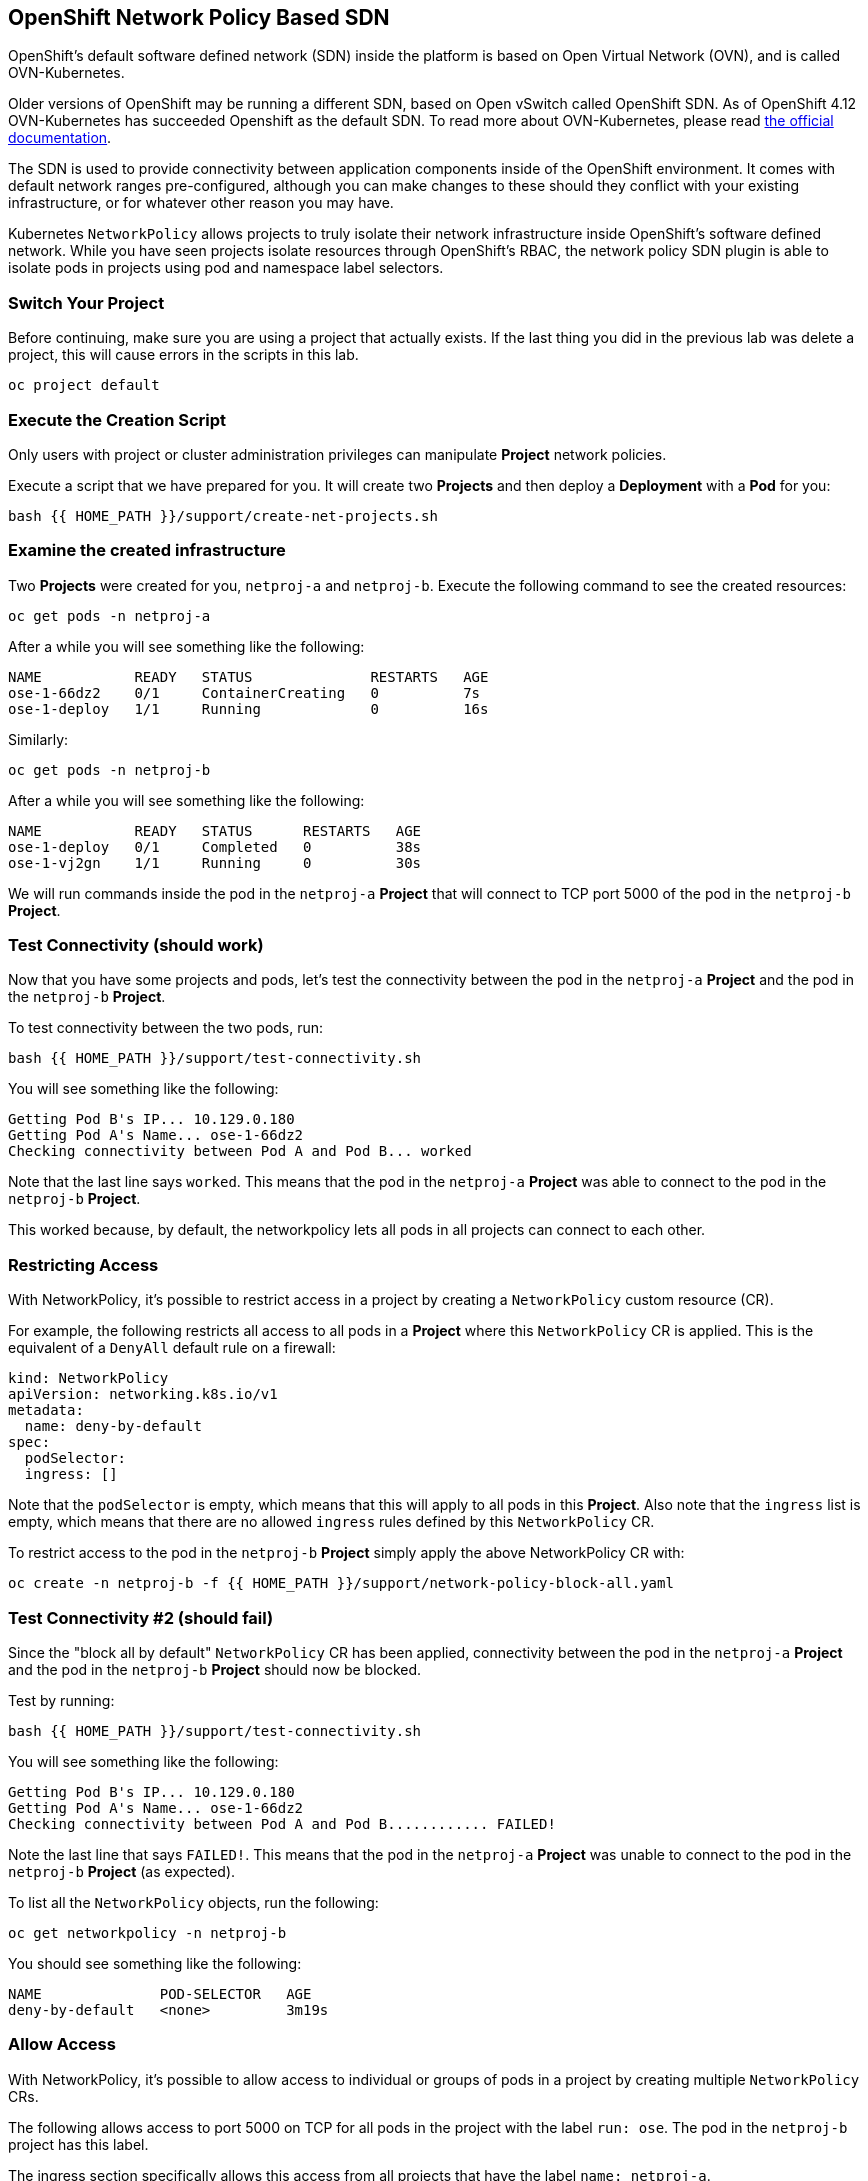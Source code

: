 ## OpenShift Network Policy Based SDN
OpenShift's default software defined network (SDN) inside the platform is based
on Open Virtual Network (OVN), and is called OVN-Kubernetes.

Older versions of OpenShift may be running a different SDN, based on Open vSwitch 
called OpenShift SDN. As of OpenShift 4.12 OVN-Kubernetes has succeeded Openshift as the 
default SDN. To read more about OVN-Kubernetes, please read
link:https://access.redhat.com/documentation/en-us/openshift_container_platform/4.12/html/networking/ovn-kubernetes-network-plugin#about-ovn-kubernetes[the official documentation].

The SDN is used to provide connectivity between application
components inside of the OpenShift environment. It comes with default network
ranges pre-configured, although you can make changes to these should they
conflict with your existing infrastructure, or for whatever other reason you may
have.

Kubernetes `NetworkPolicy` allows projects to truly isolate their
network infrastructure inside OpenShift’s software defined network. While you
have seen projects isolate resources through OpenShift’s RBAC, the network policy
SDN plugin is able to isolate pods in projects using pod and namespace label selectors.

### Switch Your Project
Before continuing, make sure you are using a project that actually exists. If
the last thing you did in the previous lab was delete a project, this will
cause errors in the scripts in this lab.

[source,bash,role="execute"]
----
oc project default
----

### Execute the Creation Script
[Note]
====
Only users with project or cluster administration privileges can manipulate *Project*
network policies.
====

Execute a script that we have prepared for you. It will create two
*Projects* and then deploy a *Deployment* with a *Pod* for you:

[source,bash,role="execute"]
----
bash {{ HOME_PATH }}/support/create-net-projects.sh
----

### Examine the created infrastructure
Two *Projects* were created for you, `netproj-a` and `netproj-b`. Execute the
following command to see the created resources:

[source,bash,role="execute"]
----
oc get pods -n netproj-a
----

After a while you will see something like the following:

```
NAME           READY   STATUS              RESTARTS   AGE
ose-1-66dz2    0/1     ContainerCreating   0          7s
ose-1-deploy   1/1     Running             0          16s
```

Similarly:

[source,bash,role="execute"]
----
oc get pods -n netproj-b
----

After a while you will see something like the following:

```
NAME           READY   STATUS      RESTARTS   AGE
ose-1-deploy   0/1     Completed   0          38s
ose-1-vj2gn    1/1     Running     0          30s
```

We will run commands inside the pod in the `netproj-a` *Project* that will
connect to TCP port 5000 of the pod in the `netproj-b` *Project*.

### Test Connectivity (should work)
Now that you have some projects and pods, let's test the connectivity between
the pod in the `netproj-a` *Project* and the pod in the `netproj-b` *Project*.

To test connectivity between the two pods, run:

[source,bash,role="execute"]
----
bash {{ HOME_PATH }}/support/test-connectivity.sh
----

You will see something like the following:

[source]
----
Getting Pod B's IP... 10.129.0.180
Getting Pod A's Name... ose-1-66dz2
Checking connectivity between Pod A and Pod B... worked
----

Note that the last line says `worked`. This means that the pod in the
`netproj-a` *Project* was able to connect to the pod in the `netproj-b`
*Project*.

This worked because, by default, the networkpolicy lets all pods in all
projects can connect to each other.

### Restricting Access
With NetworkPolicy, it's possible to restrict access in a
project by creating a `NetworkPolicy` custom resource (CR).

For example, the following restricts all access to all pods in a *Project*
where this `NetworkPolicy` CR is applied. This is the equivalent of a `DenyAll`
default rule on a firewall:

[source,yaml]
----
kind: NetworkPolicy
apiVersion: networking.k8s.io/v1
metadata:
  name: deny-by-default
spec:
  podSelector:
  ingress: []
----

Note that the `podSelector` is empty, which means that this will apply to all
pods in this *Project*. Also note that the `ingress` list is empty, which
means that there are no allowed `ingress` rules defined by this
`NetworkPolicy` CR.

To restrict access to the pod in the `netproj-b` *Project* simply apply the
above NetworkPolicy CR with:

[source,bash,role="execute"]
----
oc create -n netproj-b -f {{ HOME_PATH }}/support/network-policy-block-all.yaml
----

### Test Connectivity #2 (should fail)
Since the "block all by default" `NetworkPolicy` CR has been applied,
connectivity between the pod in the `netproj-a` *Project* and the pod in the
`netproj-b` *Project* should now be blocked.

Test by running:

[source,bash,role="execute"]
----
bash {{ HOME_PATH }}/support/test-connectivity.sh
----

You will see something like the following:

[source]
----
Getting Pod B's IP... 10.129.0.180
Getting Pod A's Name... ose-1-66dz2
Checking connectivity between Pod A and Pod B............ FAILED!
----

Note the last line that says `FAILED!`. This means that the pod in the
`netproj-a` *Project* was unable to connect to the pod in the `netproj-b`
*Project* (as expected).

To list all the `NetworkPolicy` objects, run the following:

[source,bash,role="execute"]
----
oc get networkpolicy -n netproj-b
----

You should see something like the following:

[source]
----
NAME              POD-SELECTOR   AGE
deny-by-default   <none>         3m19s
----

### Allow Access
With NetworkPolicy, it's possible to allow access to
individual or groups of pods in a project by creating multiple
`NetworkPolicy` CRs.

The following allows access to port 5000 on TCP for all pods in the project
with the label `run: ose`. The pod in the `netproj-b` project has this label.

The ingress section specifically allows this access from all projects that
have the label `name: netproj-a`.

[source,yaml]
----
# allow access to TCP port 5000 for pods with the label "run: ose" specifically
# from projects with the label "name: netproj-a".
kind: NetworkPolicy
apiVersion: networking.k8s.io/v1
metadata:
  name: allow-tcp-5000-from-netproj-a-namespace
spec:
  podSelector:
    matchLabels:
      run: ose
  ingress:
  - ports:
    - protocol: TCP
      port: 5000
    from:
    - namespaceSelector:
        matchLabels:
          name: netproj-a
----

Note that the `podSelector` is where the local project's pods are matched
using a specific label selector.

All `NetworkPolicy` CRs in a project are combined to create the allowed
ingress access for the pods in the project. In this specific case the "deny
all" policy is combined with the "allow TCP 5000" policy.

To allow access to the pod in the `netproj-b` *Project* from all pods in the
`netproj-a` *Project*, apply the above NetworkPolicy CR with:

[source,bash,role="execute"]
----
oc create -n netproj-b -f {{ HOME_PATH }}/support/network-policy-allow-all-from-netproj-a.yaml
----

Listing the *NetworkPolicies*:

[source,bash,role="execute"]
----
oc get networkpolicy -n netproj-b
----

This should show the new policy in place

[source]
----
NAME                                      POD-SELECTOR   AGE
allow-tcp-5000-from-netproj-a-namespace   run=ose        81s
deny-by-default                           <none>         7m11s
----

### Test Connectivity #3 (should work again)
Since the "allow access from `netproj-a` on port 5000" NetworkPolicy has been applied,
connectivity between the pod in the `netproj-a` *Project* and the pod in the
`netproj-b` *Project* should be allowed again.

Test by running:

[source,bash,role="execute"]
----
bash {{ HOME_PATH }}/support/test-connectivity.sh
----

You will see something like the following:

[source]
----
Getting Pod B's IP... 10.129.0.180
Getting Pod A's Name... ose-1-66dz2
Checking connectivity between Pod A and Pod B... worked
----

Note the last line that says `worked`. This means that the pod in the
`netproj-a` *Project* was able to connect to the pod in the `netproj-b`
*Project* (as expected).

